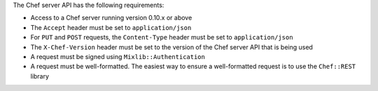 .. The contents of this file may be included in multiple topics (using the includes directive).
.. The contents of this file should be modified in a way that preserves its ability to appear in multiple topics.

The Chef server API has the following requirements:

* Access to a Chef server running version 0.10.x or above
* The ``Accept`` header must be set to ``application/json``
* For ``PUT`` and ``POST`` requests, the ``Content-Type`` header must be set to ``application/json``
* The ``X-Chef-Version`` header must be set to the version of the Chef server API that is being used
* A request must be signed using ``Mixlib::Authentication``
* A request must be well-formatted. The easiest way to ensure a well-formatted request is to use the ``Chef::REST`` library
